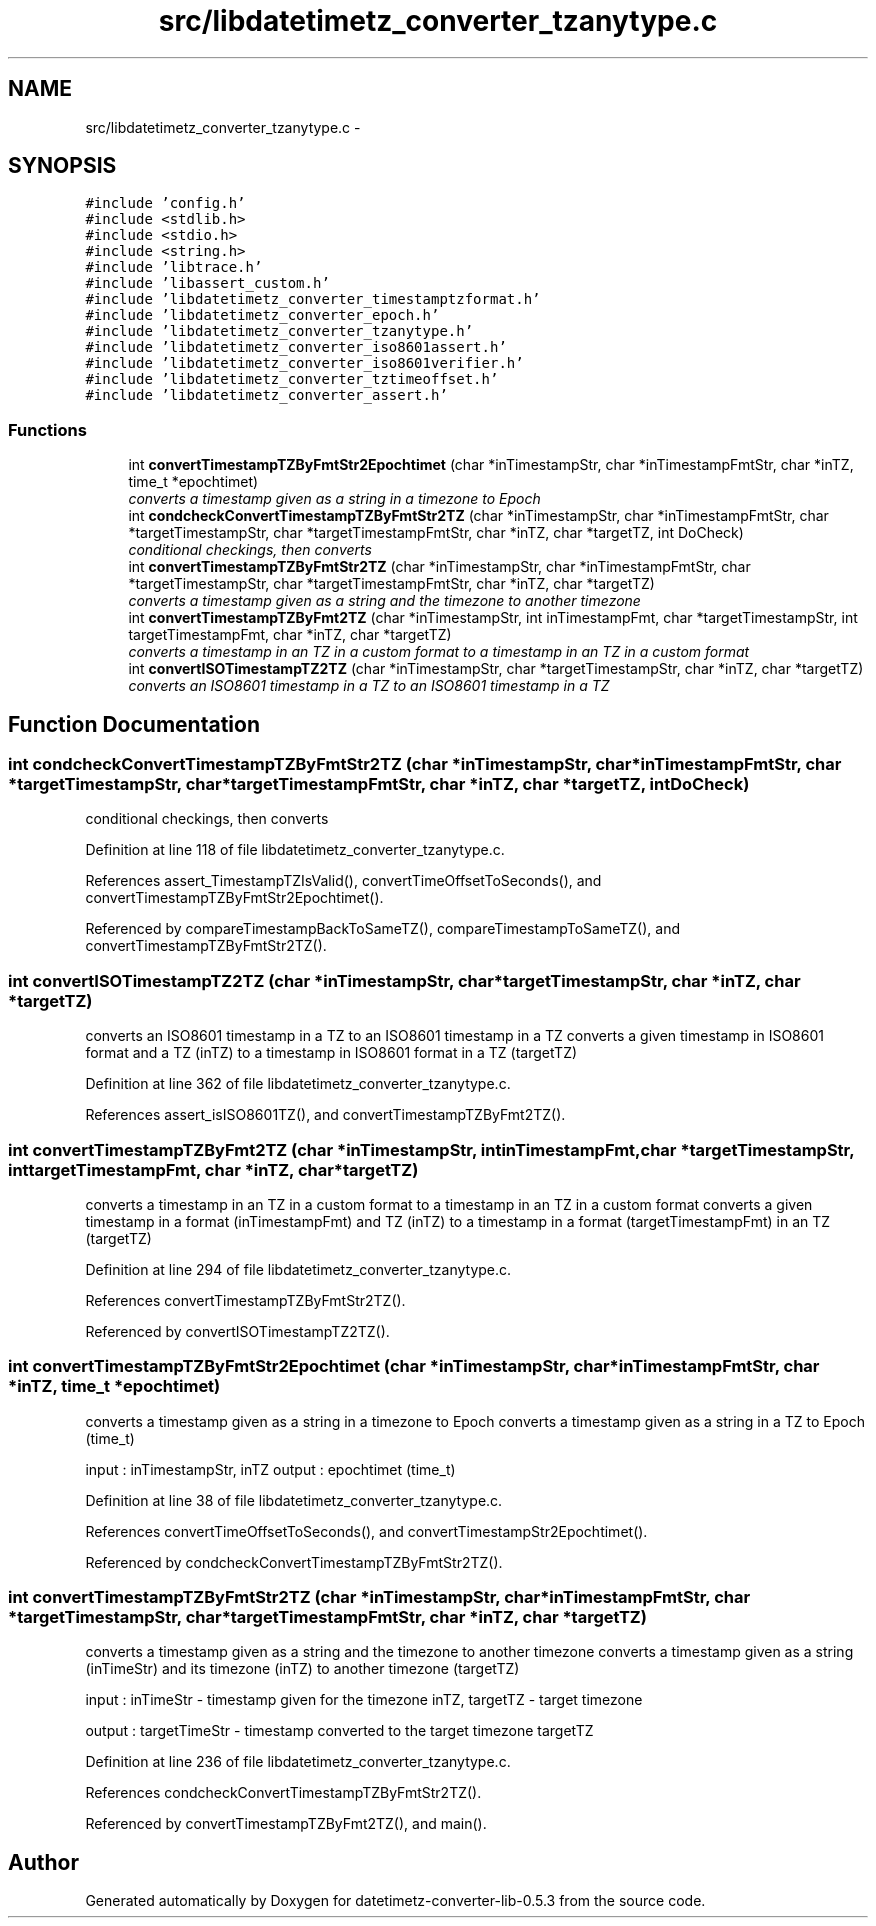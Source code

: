 .TH "src/libdatetimetz_converter_tzanytype.c" 3 "Sun Jul 26 2015" "datetimetz-converter-lib-0.5.3" \" -*- nroff -*-
.ad l
.nh
.SH NAME
src/libdatetimetz_converter_tzanytype.c \- 
.SH SYNOPSIS
.br
.PP
\fC#include 'config\&.h'\fP
.br
\fC#include <stdlib\&.h>\fP
.br
\fC#include <stdio\&.h>\fP
.br
\fC#include <string\&.h>\fP
.br
\fC#include 'libtrace\&.h'\fP
.br
\fC#include 'libassert_custom\&.h'\fP
.br
\fC#include 'libdatetimetz_converter_timestamptzformat\&.h'\fP
.br
\fC#include 'libdatetimetz_converter_epoch\&.h'\fP
.br
\fC#include 'libdatetimetz_converter_tzanytype\&.h'\fP
.br
\fC#include 'libdatetimetz_converter_iso8601assert\&.h'\fP
.br
\fC#include 'libdatetimetz_converter_iso8601verifier\&.h'\fP
.br
\fC#include 'libdatetimetz_converter_tztimeoffset\&.h'\fP
.br
\fC#include 'libdatetimetz_converter_assert\&.h'\fP
.br

.SS "Functions"

.in +1c
.ti -1c
.RI "int \fBconvertTimestampTZByFmtStr2Epochtimet\fP (char *inTimestampStr, char *inTimestampFmtStr, char *inTZ, time_t *epochtimet)"
.br
.RI "\fIconverts a timestamp given as a string in a timezone to Epoch \fP"
.ti -1c
.RI "int \fBcondcheckConvertTimestampTZByFmtStr2TZ\fP (char *inTimestampStr, char *inTimestampFmtStr, char *targetTimestampStr, char *targetTimestampFmtStr, char *inTZ, char *targetTZ, int DoCheck)"
.br
.RI "\fIconditional checkings, then converts \fP"
.ti -1c
.RI "int \fBconvertTimestampTZByFmtStr2TZ\fP (char *inTimestampStr, char *inTimestampFmtStr, char *targetTimestampStr, char *targetTimestampFmtStr, char *inTZ, char *targetTZ)"
.br
.RI "\fIconverts a timestamp given as a string and the timezone to another timezone \fP"
.ti -1c
.RI "int \fBconvertTimestampTZByFmt2TZ\fP (char *inTimestampStr, int inTimestampFmt, char *targetTimestampStr, int targetTimestampFmt, char *inTZ, char *targetTZ)"
.br
.RI "\fIconverts a timestamp in an TZ in a custom format to a timestamp in an TZ in a custom format \fP"
.ti -1c
.RI "int \fBconvertISOTimestampTZ2TZ\fP (char *inTimestampStr, char *targetTimestampStr, char *inTZ, char *targetTZ)"
.br
.RI "\fIconverts an ISO8601 timestamp in a TZ to an ISO8601 timestamp in a TZ \fP"
.in -1c
.SH "Function Documentation"
.PP 
.SS "int condcheckConvertTimestampTZByFmtStr2TZ (char *inTimestampStr, char *inTimestampFmtStr, char *targetTimestampStr, char *targetTimestampFmtStr, char *inTZ, char *targetTZ, intDoCheck)"

.PP
conditional checkings, then converts 
.PP
Definition at line 118 of file libdatetimetz_converter_tzanytype\&.c\&.
.PP
References assert_TimestampTZIsValid(), convertTimeOffsetToSeconds(), and convertTimestampTZByFmtStr2Epochtimet()\&.
.PP
Referenced by compareTimestampBackToSameTZ(), compareTimestampToSameTZ(), and convertTimestampTZByFmtStr2TZ()\&.
.SS "int convertISOTimestampTZ2TZ (char *inTimestampStr, char *targetTimestampStr, char *inTZ, char *targetTZ)"

.PP
converts an ISO8601 timestamp in a TZ to an ISO8601 timestamp in a TZ converts a given timestamp in ISO8601 format and a TZ (inTZ) to a timestamp in ISO8601 format in a TZ (targetTZ) 
.PP
Definition at line 362 of file libdatetimetz_converter_tzanytype\&.c\&.
.PP
References assert_isISO8601TZ(), and convertTimestampTZByFmt2TZ()\&.
.SS "int convertTimestampTZByFmt2TZ (char *inTimestampStr, intinTimestampFmt, char *targetTimestampStr, inttargetTimestampFmt, char *inTZ, char *targetTZ)"

.PP
converts a timestamp in an TZ in a custom format to a timestamp in an TZ in a custom format converts a given timestamp in a format (inTimestampFmt) and TZ (inTZ) to a timestamp in a format (targetTimestampFmt) in an TZ (targetTZ) 
.PP
Definition at line 294 of file libdatetimetz_converter_tzanytype\&.c\&.
.PP
References convertTimestampTZByFmtStr2TZ()\&.
.PP
Referenced by convertISOTimestampTZ2TZ()\&.
.SS "int convertTimestampTZByFmtStr2Epochtimet (char *inTimestampStr, char *inTimestampFmtStr, char *inTZ, time_t *epochtimet)"

.PP
converts a timestamp given as a string in a timezone to Epoch converts a timestamp given as a string in a TZ to Epoch (time_t)
.PP
input : inTimestampStr, inTZ output : epochtimet (time_t) 
.PP
Definition at line 38 of file libdatetimetz_converter_tzanytype\&.c\&.
.PP
References convertTimeOffsetToSeconds(), and convertTimestampStr2Epochtimet()\&.
.PP
Referenced by condcheckConvertTimestampTZByFmtStr2TZ()\&.
.SS "int convertTimestampTZByFmtStr2TZ (char *inTimestampStr, char *inTimestampFmtStr, char *targetTimestampStr, char *targetTimestampFmtStr, char *inTZ, char *targetTZ)"

.PP
converts a timestamp given as a string and the timezone to another timezone converts a timestamp given as a string (inTimeStr) and its timezone (inTZ) to another timezone (targetTZ)
.PP
input : inTimeStr - timestamp given for the timezone inTZ, targetTZ - target timezone
.PP
output : targetTimeStr - timestamp converted to the target timezone targetTZ 
.PP
Definition at line 236 of file libdatetimetz_converter_tzanytype\&.c\&.
.PP
References condcheckConvertTimestampTZByFmtStr2TZ()\&.
.PP
Referenced by convertTimestampTZByFmt2TZ(), and main()\&.
.SH "Author"
.PP 
Generated automatically by Doxygen for datetimetz-converter-lib-0\&.5\&.3 from the source code\&.
